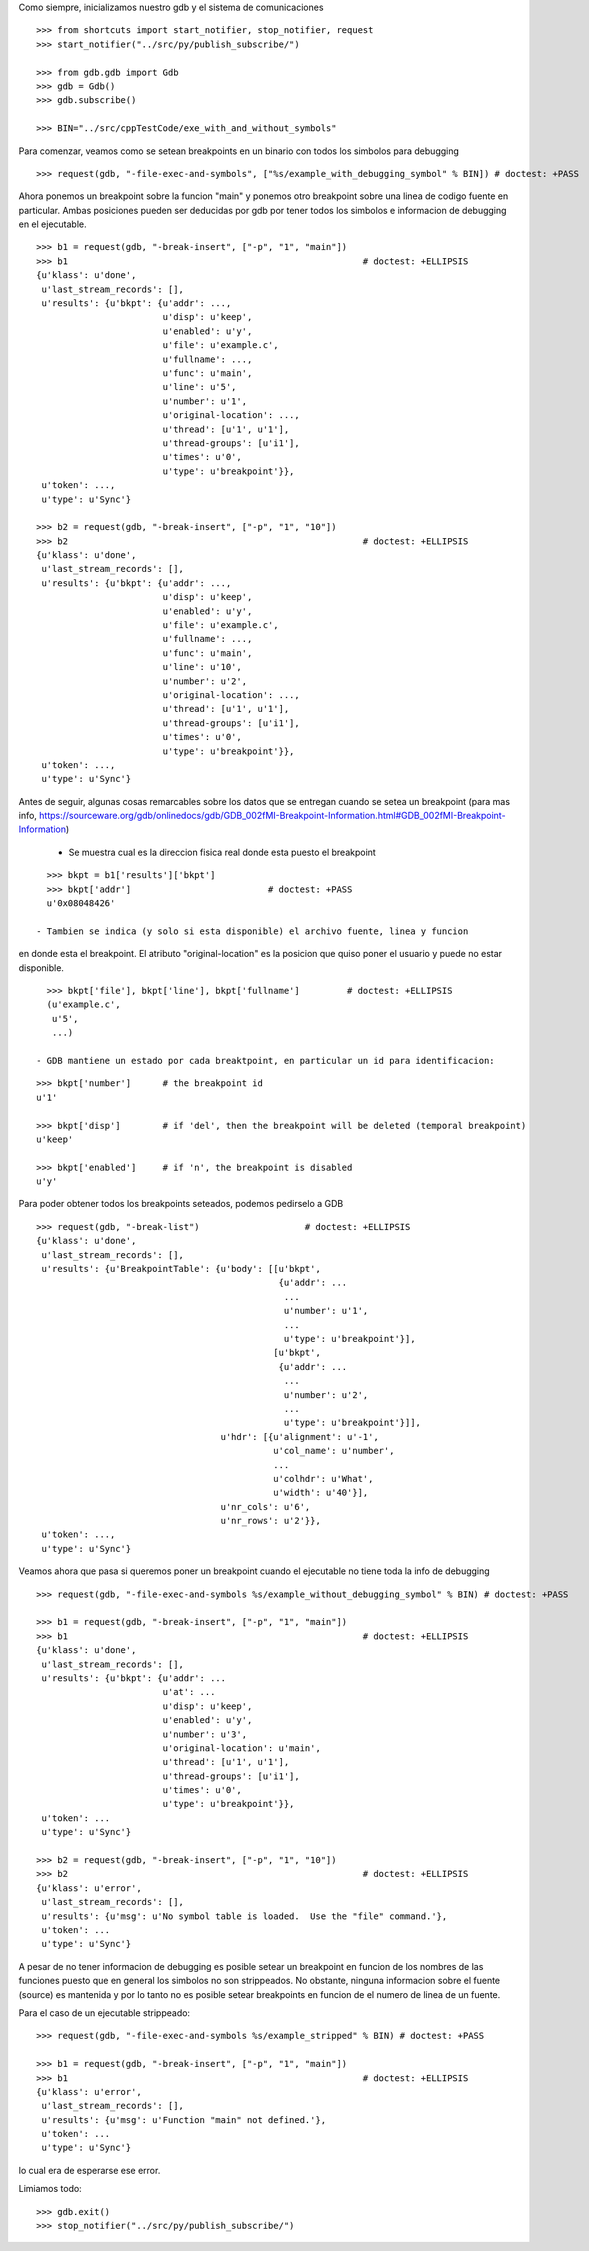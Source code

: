 Como siempre, inicializamos nuestro gdb y el sistema de comunicaciones

::

   >>> from shortcuts import start_notifier, stop_notifier, request
   >>> start_notifier("../src/py/publish_subscribe/")

   >>> from gdb.gdb import Gdb
   >>> gdb = Gdb()
   >>> gdb.subscribe()

   >>> BIN="../src/cppTestCode/exe_with_and_without_symbols"


Para comenzar, veamos como se setean breakpoints en un binario con todos los
simbolos para debugging

::

   >>> request(gdb, "-file-exec-and-symbols", ["%s/example_with_debugging_symbol" % BIN]) # doctest: +PASS

Ahora ponemos un breakpoint sobre la funcion "main" y ponemos otro breakpoint
sobre una linea de codigo fuente en particular. Ambas posiciones pueden ser deducidas
por gdb por tener todos los simbolos e informacion de debugging en el ejecutable.

::

   >>> b1 = request(gdb, "-break-insert", ["-p", "1", "main"])
   >>> b1                                                        # doctest: +ELLIPSIS
   {u'klass': u'done',
    u'last_stream_records': [],
    u'results': {u'bkpt': {u'addr': ...,
                           u'disp': u'keep',
                           u'enabled': u'y',
                           u'file': u'example.c',
                           u'fullname': ...,
                           u'func': u'main',
                           u'line': u'5',
                           u'number': u'1',
                           u'original-location': ...,
                           u'thread': [u'1', u'1'],
                           u'thread-groups': [u'i1'],
                           u'times': u'0',
                           u'type': u'breakpoint'}},
    u'token': ...,
    u'type': u'Sync'}

   >>> b2 = request(gdb, "-break-insert", ["-p", "1", "10"])
   >>> b2                                                        # doctest: +ELLIPSIS
   {u'klass': u'done',
    u'last_stream_records': [],
    u'results': {u'bkpt': {u'addr': ...,
                           u'disp': u'keep',
                           u'enabled': u'y',
                           u'file': u'example.c',
                           u'fullname': ...,
                           u'func': u'main',
                           u'line': u'10',
                           u'number': u'2',
                           u'original-location': ...,
                           u'thread': [u'1', u'1'],
                           u'thread-groups': [u'i1'],
                           u'times': u'0',
                           u'type': u'breakpoint'}},
    u'token': ...,
    u'type': u'Sync'}


Antes de seguir, algunas cosas remarcables sobre los datos que se entregan cuando
se setea un breakpoint (para mas info, https://sourceware.org/gdb/onlinedocs/gdb/GDB_002fMI-Breakpoint-Information.html#GDB_002fMI-Breakpoint-Information)

 - Se muestra cual es la direccion fisica real donde esta puesto el breakpoint

::

   >>> bkpt = b1['results']['bkpt']
   >>> bkpt['addr']                          # doctest: +PASS      
   u'0x08048426'

 - Tambien se indica (y solo si esta disponible) el archivo fuente, linea y funcion
en donde esta el breakpoint. El atributo "original-location" es la posicion que quiso
poner el usuario y puede no estar disponible.

::
   
   >>> bkpt['file'], bkpt['line'], bkpt['fullname']         # doctest: +ELLIPSIS
   (u'example.c',
    u'5',
    ...)

 - GDB mantiene un estado por cada breaktpoint, en particular un id para identificacion: 

::

   >>> bkpt['number']      # the breakpoint id
   u'1'

   >>> bkpt['disp']        # if 'del', then the breakpoint will be deleted (temporal breakpoint)
   u'keep'

   >>> bkpt['enabled']     # if 'n', the breakpoint is disabled
   u'y'

Para poder obtener todos los breakpoints seteados, podemos pedirselo a GDB

::

   >>> request(gdb, "-break-list")                    # doctest: +ELLIPSIS
   {u'klass': u'done',
    u'last_stream_records': [],
    u'results': {u'BreakpointTable': {u'body': [[u'bkpt',
                                                 {u'addr': ...
                                                  ...
                                                  u'number': u'1',
                                                  ...
                                                  u'type': u'breakpoint'}],
                                                [u'bkpt',
                                                 {u'addr': ...
                                                  ...
                                                  u'number': u'2',
                                                  ...
                                                  u'type': u'breakpoint'}]],
                                      u'hdr': [{u'alignment': u'-1',
                                                u'col_name': u'number',
                                                ...
                                                u'colhdr': u'What',
                                                u'width': u'40'}],
                                      u'nr_cols': u'6',
                                      u'nr_rows': u'2'}},
    u'token': ...,
    u'type': u'Sync'}


Veamos ahora que pasa si queremos poner un breakpoint cuando el ejecutable no tiene
toda la info de debugging

::

   >>> request(gdb, "-file-exec-and-symbols %s/example_without_debugging_symbol" % BIN) # doctest: +PASS

   >>> b1 = request(gdb, "-break-insert", ["-p", "1", "main"])
   >>> b1                                                        # doctest: +ELLIPSIS
   {u'klass': u'done',
    u'last_stream_records': [],
    u'results': {u'bkpt': {u'addr': ...
                           u'at': ...
                           u'disp': u'keep',
                           u'enabled': u'y',
                           u'number': u'3',
                           u'original-location': u'main',
                           u'thread': [u'1', u'1'],
                           u'thread-groups': [u'i1'],
                           u'times': u'0',
                           u'type': u'breakpoint'}},
    u'token': ...
    u'type': u'Sync'}

   >>> b2 = request(gdb, "-break-insert", ["-p", "1", "10"])
   >>> b2                                                        # doctest: +ELLIPSIS
   {u'klass': u'error',
    u'last_stream_records': [],
    u'results': {u'msg': u'No symbol table is loaded.  Use the "file" command.'},
    u'token': ...
    u'type': u'Sync'}

A pesar de no tener informacion de debugging es posible setear un breakpoint en funcion
de los nombres de las funciones puesto que en general los simbolos no son strippeados.
No obstante, ninguna informacion sobre el fuente (source) es mantenida y por lo tanto
no es posible setear breakpoints en funcion de el numero de linea de un fuente.

Para el caso de un ejecutable strippeado:

::

   >>> request(gdb, "-file-exec-and-symbols %s/example_stripped" % BIN) # doctest: +PASS

   >>> b1 = request(gdb, "-break-insert", ["-p", "1", "main"])
   >>> b1                                                        # doctest: +ELLIPSIS
   {u'klass': u'error',
    u'last_stream_records': [],
    u'results': {u'msg': u'Function "main" not defined.'},
    u'token': ...
    u'type': u'Sync'}

lo cual era de esperarse ese error.

Limiamos todo:

::

   >>> gdb.exit()
   >>> stop_notifier("../src/py/publish_subscribe/")
